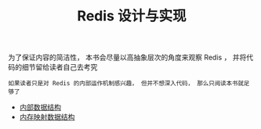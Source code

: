#+TITLE: Redis 设计与实现
#+HTML_HEAD: <link rel="stylesheet" type="text/css" href="css/main.css" />
#+OPTIONS: num:nil timestamp:nil

为了保证内容的简洁性， 本书会尽量以高抽象层次的角度来观察 Redis ， 并将代码的细节留给读者自己去考究

#+BEGIN_EXAMPLE
如果读者只是对 Redis 的内部运作机制感兴趣， 但并不想深入代码， 那么只阅读本书就足够了
#+END_EXAMPLE

+ [[file:data_structure/data_structure.org][内部数据结构]]
+ [[file:mmap/mmap.org][内存映射数据结构]]
